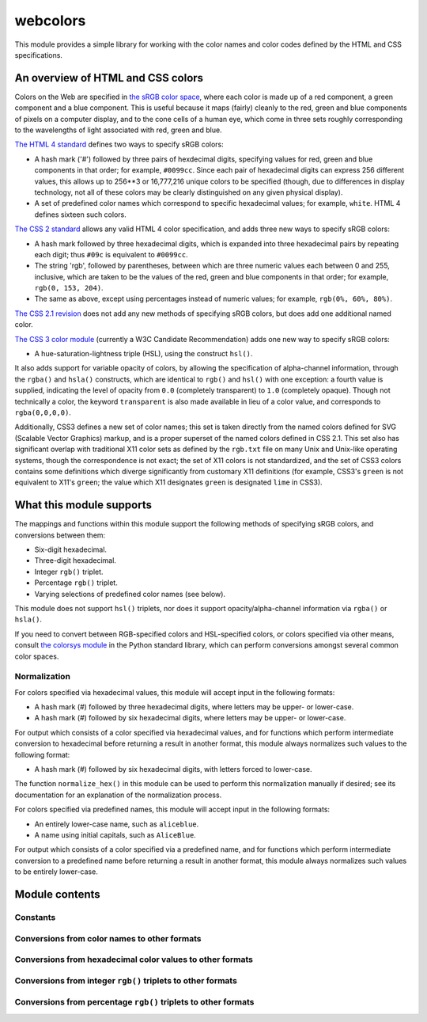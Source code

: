 .. webcolors documentation master file, created by
   sphinx-quickstart on Sun Aug 30 01:02:30 2009.
   You can adapt this file completely to your liking, but it should at least
   contain the root `toctree` directive.

.. module:: webcolors


webcolors
=========

This module provides a simple library for working with the color names
and color codes defined by the HTML and CSS specifications.


An overview of HTML and CSS colors
----------------------------------

Colors on the Web are specified in `the sRGB color space`_, where each
color is made up of a red component, a green component and a blue
component. This is useful because it maps (fairly) cleanly to the red,
green and blue components of pixels on a computer display, and to the
cone cells of a human eye, which come in three sets roughly
corresponding to the wavelengths of light associated with red, green
and blue.

`The HTML 4 standard`_ defines two ways to specify sRGB colors:

* A hash mark ('#') followed by three pairs of hexdecimal digits,
  specifying values for red, green and blue components in that order;
  for example, ``#0099cc``. Since each pair of hexadecimal digits can
  express 256 different values, this allows up to 256**3 or 16,777,216
  unique colors to be specified (though, due to differences in display
  technology, not all of these colors may be clearly distinguished on
  any given physical display).

* A set of predefined color names which correspond to specific
  hexadecimal values; for example, ``white``. HTML 4 defines sixteen
  such colors.

`The CSS 2 standard`_ allows any valid HTML 4 color specification, and
adds three new ways to specify sRGB colors:

* A hash mark followed by three hexadecimal digits, which is expanded
  into three hexadecimal pairs by repeating each digit; thus ``#09c``
  is equivalent to ``#0099cc``.

* The string 'rgb', followed by parentheses, between which are three
  numeric values each between 0 and 255, inclusive, which are taken to
  be the values of the red, green and blue components in that order;
  for example, ``rgb(0, 153, 204)``.

* The same as above, except using percentages instead of numeric
  values; for example, ``rgb(0%, 60%, 80%)``.

`The CSS 2.1 revision`_ does not add any new methods of specifying
sRGB colors, but does add one additional named color.

`The CSS 3 color module`_ (currently a W3C Candidate Recommendation)
adds one new way to specify sRGB colors:

* A hue-saturation-lightness triple (HSL), using the construct
  ``hsl()``.

It also adds support for variable opacity of colors, by allowing the
specification of alpha-channel information, through the ``rgba()`` and
``hsla()`` constructs, which are identical to ``rgb()`` and ``hsl()``
with one exception: a fourth value is supplied, indicating the level
of opacity from ``0.0`` (completely transparent) to ``1.0``
(completely opaque). Though not technically a color, the keyword
``transparent`` is also made available in lieu of a color value, and
corresponds to ``rgba(0,0,0,0)``.

Additionally, CSS3 defines a new set of color names; this set is taken
directly from the named colors defined for SVG (Scalable Vector
Graphics) markup, and is a proper superset of the named colors defined
in CSS 2.1. This set also has significant overlap with traditional X11
color sets as defined by the ``rgb.txt`` file on many Unix and
Unix-like operating systems, though the correspondence is not exact;
the set of X11 colors is not standardized, and the set of CSS3 colors
contains some definitions which diverge significantly from customary
X11 definitions (for example, CSS3's ``green`` is not equivalent to
X11's ``green``; the value which X11 designates ``green`` is
designated ``lime`` in CSS3).

.. _the sRGB color space: http://www.w3.org/Graphics/Color/sRGB
.. _The HTML 4 standard: http://www.w3.org/TR/html401/types.html#h-6.5
.. _The CSS 2 standard: http://www.w3.org/TR/REC-CSS2/syndata.html#value-def-color
.. _The CSS 2.1 revision: http://www.w3.org/TR/CSS21/
.. _The CSS 3 color module: http://www.w3.org/TR/css3-color/

What this module supports
-------------------------

The mappings and functions within this module support the following
methods of specifying sRGB colors, and conversions between them:

* Six-digit hexadecimal.

* Three-digit hexadecimal.

* Integer ``rgb()`` triplet.

* Percentage ``rgb()`` triplet.

* Varying selections of predefined color names (see below).

This module does not support ``hsl()`` triplets, nor does it support
opacity/alpha-channel information via ``rgba()`` or ``hsla()``.

If you need to convert between RGB-specified colors and HSL-specified
colors, or colors specified via other means, consult `the colorsys
module`_ in the Python standard library, which can perform conversions
amongst several common color spaces.

.. _the colorsys module: http://docs.python.org/library/colorsys.html

Normalization
~~~~~~~~~~~~~

For colors specified via hexadecimal values, this module will accept
input in the following formats:

* A hash mark (#) followed by three hexadecimal digits, where letters
  may be upper- or lower-case.

* A hash mark (#) followed by six hexadecimal digits, where letters
  may be upper- or lower-case.

For output which consists of a color specified via hexadecimal values,
and for functions which perform intermediate conversion to hexadecimal
before returning a result in another format, this module always
normalizes such values to the following format:

* A hash mark (#) followed by six hexadecimal digits, with letters
  forced to lower-case.

The function ``normalize_hex()`` in this module can be used to perform
this normalization manually if desired; see its documentation for an
explanation of the normalization process.

For colors specified via predefined names, this module will accept
input in the following formats:

* An entirely lower-case name, such as ``aliceblue``.

* A name using initial capitals, such as ``AliceBlue``.

For output which consists of a color specified via a predefined name,
and for functions which perform intermediate conversion to a
predefined name before returning a result in another format, this
module always normalizes such values to be entirely lower-case.


Module contents
---------------

.. function:: normalize_hex(hex_value)

   Normalize a hexadecimal color value to the following form and
   return the result::

       #[a-f0-9]{6}

   In other words, the following transformations are applied as
   needed:

   * If the value contains only three hexadecimal digits, it is
     expanded to six.

   * The value is normalized to lower-case.

   If the supplied value cannot be interpreted as a hexadecimal color
   value, ``ValueError`` is raised.

   :param hex_value: The hexadecimal color value to normalize.


Constants
~~~~~~~~~

.. data:: html4_names_to_hex

   A dictionary whose keys are the names of the defined colors in HTML
   4 (normalized to lowercase), and whose values are the corresponding
   (normalized) hexadecimal color values.

.. data:: html4_hex_to_names

   A dictionary whose keys are (normalized) hexadecimal color values
   of the named HTML 4 colors, and whose values are the corresponding
   (normalized to lowercase) names.

.. data:: css2_names_to_hex

   A dictionary whose keys are the names of the defined colors in CSS
   2 (normalized to lowercase), and whose values are the corresponding
   (normalized) hexadecimal color values.

   Because CSS 2 defines the same set of colors as HTML 4, this is
   simply an alias for :data:`html4_names_to_hex`.

.. data:: css2_hex_to_names

   A dictionary whose keys are (normalized) hexadecimal color values
   of the named CSS 2 colors, and whose values are the corresponding
   (normalized to lowercase) names.

   Because CSS 2 defines the same set of colors as HTML 4, this is
   simply an alias for :data:`html4_hex_to_names`.

.. data:: css21_names_to_hex

   A dictionary whose keys are the names of the defined colors in CSS
   2.1 (normalized to lowercase), and whose values are the
   corresponding (normalized) hexadecimal color values.

.. data:: css21_hex_to_names

   A dictionary whose keys are the (normalized) hexadecimal color
   values of the named CSS 2.1 colors, and whose values are the
   corresponding (normalized to lowercase) names.

.. data:: css3_names_to_hex

   A dictionary whose keys are the names of the defined colors in the
   CSS 3 color module (normalized to lowercase), and whose values are
   the corresponding (normalized) hexadecimal color values.

.. data:: css3_hex_to_names

   A dictionary whose keys are the (normalized) hexadecimal color
   values of the named CSS 3 colors, and whose values are the
   corresponding (normalized to lowercase) names.


Conversions from color names to other formats
~~~~~~~~~~~~~~~~~~~~~~~~~~~~~~~~~~~~~~~~~~~~~

.. function:: name_to_hex(name, spec='css3')

   Convert a color name to a normalized hexadecimal color value.

   The color name will be normalized to lower-case before being looked
   up, and when no color of that name exists in the given
   specification, ``ValueError`` is raised.

   Examples::

       >>> name_to_rgb('navy')
       (0, 0, 128)
       >>> name_to_rgb('cadetblue')
       (95, 158, 160)
       >>> name_to_rgb('cadetblue', spec='html4')
       Traceback (most recent call last):
           ...
       ValueError: 'cadetblue' is not defined as a named color in html4.

   :param name: The color name to convert.
   :param spec: The specification from which to draw the list of color
      names; valid values are ``html4``, ``css2``, ``css21`` and
      ``css3``. Default is ``css3``.

.. function:: name_to_rgb(name, spec='css3')

   Convert a color name to a 3-tuple of integers suitable for use in
   an ``rgb()`` triplet specifying that color.

   The color name will be normalized to lower-case before being looked
   up, and when no color of that name exists in the given
   specification, ``ValueError`` is raised.

   Examples::

       >>> name_to_rgb_percent('white')
       ('100%', '100%', '100%')
       >>> name_to_rgb_percent('navy')
       ('0%', '0%', '50%')
       >>> name_to_rgb_percent('goldenrod')
       ('85.49%', '64.71%', '12.5%')

   :param name: The color name to convert.
   :param spec: The specification from which to draw the list of color
      names; valid values are ``html4``, ``css2``, ``css21`` and
      ``css3``. Default is ``css3``.

.. function:: name_to_rgb_percent(name, spec='css3')

   Convert a color name to a 3-tuple of percentages suitable for use
   in an ``rgb()`` triplet specifying that color.

   The color name will be normalized to lower-case before being looked
   up, and when no color of that name exists in the given
   specification, ``ValueError`` is raised.

   Examples::

       >>> name_to_rgb_percent('white')
       ('100%', '100%', '100%')
       >>> name_to_rgb_percent('navy')
       ('0%', '0%', '50%')
       >>> name_to_rgb_percent('goldenrod')
       ('85.49%', '64.71%', '12.5%')

   :param name: The color name to convert.
   :param spec: The specification from which to draw the list of color
      names; valid values are ``html4``, ``css2``, ``css21`` and
      ``css3``. Default is ``css3``.


Conversions from hexadecimal color values to other formats
~~~~~~~~~~~~~~~~~~~~~~~~~~~~~~~~~~~~~~~~~~~~~~~~~~~~~~~~~~

.. function:: hex_to_name(hex_value, spec='css3')

   Convert a hexadecimal color value to its corresponding normalized
   color name, if any such name exists.

   The hexadecimal value will be normalized before being looked up,
   and when no color name for the value is found in the given
   specification, ``ValueError`` is raised.

   Examples::

       >>> hex_to_name('#000080')
       'navy'
       >>> hex_to_name('#000080', spec='html4')
       'navy'
       >>> hex_to_name('#8b4513')
       'saddlebrown'
       >>> hex_to_name('#8b4513', spec='html4')
       Traceback (most recent call last):
           ...
       ValueError: '#8b4513' has no defined color name in html4.

   :param hex_value: The hexadecimal color value to convert.
   :param spec: The specification from which to draw the list of color
      names; valid values are ``html4``, ``css2``, ``css21`` and
      ``css3``. Default is ``css3``.

.. function:: hex_to_rgb(hex_value)

   Convert a hexadecimal color value to a 3-tuple of integers suitable
   for use in an ``rgb()`` triplet specifying that color.

   The hexadecimal value will be normalized before being converted.

   Examples::

       >>> hex_to_rgb('#000080')
       (0, 0, 128)
       >>> hex_to_rgb('#ffff00')
       (255, 255, 0)
       >>> hex_to_rgb('#f00')
       (255, 0, 0)
       >>> hex_to_rgb('#deb887')
       (222, 184, 135)

   :param hex_value: The hexadecimal color value to convert.

.. function:: hex_to_rgb_percent(hex_value)

   Convert a hexadecimal color value to a 3-tuple of percentages
   suitable for use in an ``rgb()`` triplet representing that color.

   The hexadecimal value will be normalized before converting.

   Examples::

       >>> hex_to_rgb_percent('#ffffff')
       ('100%', '100%', '100%')
       >>> hex_to_rgb_percent('#000080')
       ('0%', '0%', '50%')

   :param hex_value: The hexadecimal color value to convert.


Conversions from integer ``rgb()`` triplets to other formats
~~~~~~~~~~~~~~~~~~~~~~~~~~~~~~~~~~~~~~~~~~~~~~~~~~~~~~~~~~~~

.. function:: rgb_to_name(rgb_triplet, spec='css3')

   Convert a 3-tuple of integers, suitable for use in an ``rgb()``
   color triplet, to its corresponding normalized color name, if any
   such name exists.

   If there is no matching name, ``ValueError`` is raised.

   Examples::

       >>> rgb_to_name((0, 0, 0))
       'black'
       >>> rgb_to_name((0, 0, 128))
       'navy'
       >>> rgb_to_name((95, 158, 160))
       'cadetblue'

   :param rgb_triplet: The ``rgb()`` triplet, as a three-tuple of
      integers.
   :param spec: The specification from which to draw the list of color
      names; valid values are ``html4``, ``css2``, ``css21`` and
      ``css3``. Default is ``css3``.

.. function:: rgb_to_hex(rgb_triplet)

   Convert a 3-tuple of integers, suitable for use in an ``rgb()``
   color triplet, to a normalized hexadecimal value for that color.

   Examples::

       >>> rgb_to_hex((255, 255, 255))
       '#ffffff'
       >>> rgb_to_hex((0, 0, 128))
       '#000080'
       >>> rgb_to_hex((33, 56, 192))
       '#2138c0'

   :param rgb_triplet: The ``rgb()`` triplet, as a three-tuple of
      integers.

.. function:: rgb_to_rgb_percent(rgb_triplet)

   Convert a 3-tuple of integers, suitable for use in an ``rgb()``
   color triplet, to a 3-tuple of percentages suitable for use in
   representing that color.

   This function makes some trade-offs in terms of the accuracy of the
   final representation; for some common integer values, special-case
   logic is used to ensure a precise result (e.g., integer 128 will
   always convert to '50%', integer 32 will always convert to
   '12.5%'), but for all other values a standard Python ``float`` is
   used and rounded to two decimal places, which may result in a loss
   of precision for some values.

   Examples:

       >>> rgb_to_rgb_percent((255, 255, 255))
       ('100%', '100%', '100%')
       >>> rgb_to_rgb_percent((0, 0, 128))
       ('0%', '0%', '50%')
       >>> rgb_to_rgb_percent((33, 56, 192))
       ('12.94%', '21.96%', '75.29%')
       >>> rgb_to_rgb_percent((64, 32, 16))
       ('25%', '12.5%', '6.25%')

   :param rgb_triplet: The ``rgb()`` triplet, as a three-tuple of
      integers.


Conversions from percentage ``rgb()`` triplets to other formats
~~~~~~~~~~~~~~~~~~~~~~~~~~~~~~~~~~~~~~~~~~~~~~~~~~~~~~~~~~~~~~~

.. function:: rgb_percent_to_name(rgb_percent_triplet, spec='css3')

   Convert a 3-tuple of percentages, suitable for use in an ``rgb()``
   color triplet, to its corresponding normalized color name, if any
   such name exists.

   If there is no matching name, ``ValueError`` is raised.

   Examples::

       >>> rgb_percent_to_name(('0%', '0%', '0%'))
       'black'
       >>> rgb_percent_to_name(('0%', '0%', '50%'))
       'navy'
       >>> rgb_percent_to_name(('85.49%', '64.71%', '12.5%'))
       'goldenrod'

   :param rgb_percent_triplet: The ``rgb()`` triplet, as a three-tuple
      of strings giving percentage values.
   :param spec: The specification from which to draw the list of color
      names; valid values are ``html4``, ``css2``, ``css21`` and
      ``css3``. Default is ``css3``.

.. function:: rgb_percent_to_hex(rgb_percent_triplet)

   Convert a 3-tuple of percentages, suitable for use in an ``rgb()``
   color triplet, to a normalized hexadecimal color value for that
   color.

   Examples::

       >>> rgb_percent_to_hex(('100%', '100%', '0%'))
       '#ffff00'
       >>> rgb_percent_to_hex(('0%', '0%', '50%'))
       '#000080'
       >>> rgb_percent_to_hex(('85.49%', '64.71%', '12.5%'))
       '#daa520'

   :param rgb_percent_triplet: The ``rgb()`` triplet, as a three-tuple
      of strings giving percentage values.

.. function:: rgb_percent_to_rgb(rgb_percent_triplet)

   Convert a 3-tuple of percentages, suitable for use in an ``rgb()``
   color triplet, to a 3-tuple of integers suitable for use in
   representing that color.

   Some precision may be lost in this conversion. See the note
   regarding precision for ``rgb_to_rgb_percent()`` for details;
   generally speaking, the following is true for any 3-tuple ``t`` of
   integers in the range 0...255 inclusive::

       t == rgb_percent_to_rgb(rgb_to_rgb_percent(t))

   Examples::

       >>> rgb_percent_to_rgb(('100%', '100%', '100%'))
       (255, 255, 255)
       >>> rgb_percent_to_rgb(('0%', '0%', '50%'))
       (0, 0, 128)
       >>> rgb_percent_to_rgb(('25%', '12.5%', '6.25%'))
       (64, 32, 16)
       >>> rgb_percent_to_rgb(('12.94%', '21.96%', '75.29%'))
       (33, 56, 192)

   :param rgb_percent_triplet: The ``rgb()`` triplet, as a three-tuple
      of strings giving percentage values.
